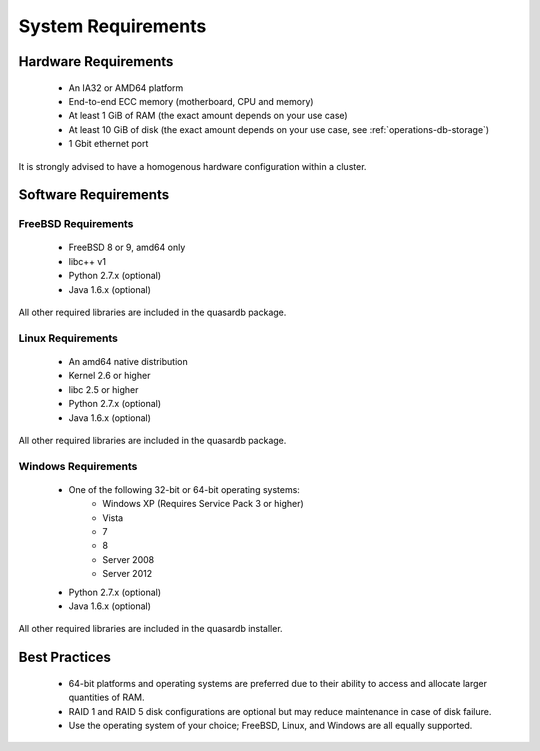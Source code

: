 System Requirements
===================

.. _sysreq-hardware:

Hardware Requirements
---------------------

    * An IA32 or AMD64 platform
    * End-to-end ECC memory (motherboard, CPU and memory)
    * At least 1 GiB of RAM (the exact amount depends on your use case)
    * At least 10 GiB of disk (the exact amount depends on your use case, see :ref:`operations-db-storage`)
    * 1 Gbit ethernet port

It is strongly advised to have a homogenous hardware configuration within a cluster.


Software Requirements
---------------------

.. _sysreq-freebsd:

FreeBSD Requirements
^^^^^^^^^^^^^^^^^^^^

    * FreeBSD 8 or 9, amd64 only
    * libc++ v1
    * Python 2.7.x (optional)
    * Java 1.6.x (optional)

All other required libraries are included in the quasardb package.


.. _sysreq-linux:

Linux Requirements
^^^^^^^^^^^^^^^^^^

    * An amd64 native distribution
    * Kernel 2.6 or higher
    * libc 2.5 or higher
    * Python 2.7.x (optional)
    * Java 1.6.x (optional)

All other required libraries are included in the quasardb package.


.. _sysreq-windows:

Windows Requirements
^^^^^^^^^^^^^^^^^^^^

    * One of the following 32-bit or 64-bit operating systems:
        * Windows XP (Requires Service Pack 3 or higher)
        * Vista
        * 7
        * 8
        * Server 2008
        * Server 2012
    * Python 2.7.x (optional)
    * Java 1.6.x (optional)

All other required libraries are included in the quasardb installer.

Best Practices
--------------

    * 64-bit platforms and operating systems are preferred due to their ability to access and allocate larger quantities of RAM.
    * RAID 1 and RAID 5 disk configurations are optional but may reduce maintenance in case of disk failure.
    * Use the operating system of your choice; FreeBSD, Linux, and Windows are all equally supported.
